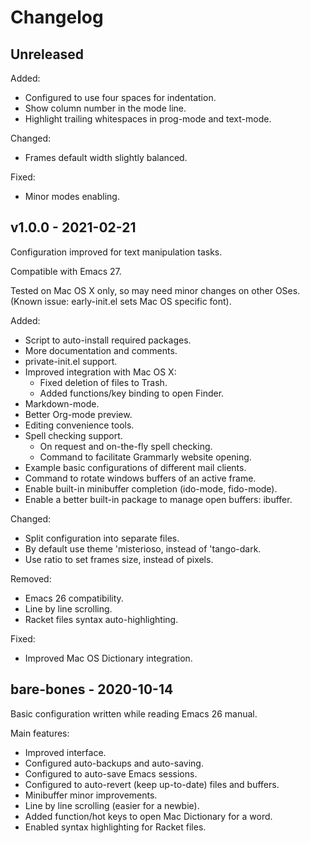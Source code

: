 * Changelog

** Unreleased

Added:
  - Configured to use four spaces for indentation.
  - Show column number in the mode line.
  - Highlight trailing whitespaces in prog-mode and text-mode.

Changed:
  - Frames default width slightly balanced.

Fixed:
  - Minor modes enabling.


** v1.0.0 - 2021-02-21

Configuration improved for text manipulation tasks.

Compatible with Emacs 27.

Tested on Mac OS X only, so may need minor changes on other OSes.
(Known issue: early-init.el sets Mac OS specific font).

Added:
  - Script to auto-install required packages.
  - More documentation and comments.
  - private-init.el support.
  - Improved integration with Mac OS X:
    - Fixed deletion of files to Trash.
    - Added functions/key binding to open Finder.
  - Markdown-mode.
  - Better Org-mode preview.
  - Editing convenience tools.
  - Spell checking support.
    - On request and on-the-fly spell checking.
    - Command to facilitate Grammarly website opening.
  - Example basic configurations of different mail clients.
  - Command to rotate windows buffers of an active frame.
  - Enable built-in minibuffer completion (ido-mode, fido-mode).
  - Enable a better built-in package to manage open buffers: ibuffer.

Changed:
  - Split configuration into separate files.
  - By default use theme 'misterioso, instead of 'tango-dark.
  - Use ratio to set frames size, instead of pixels.

Removed:
  - Emacs 26 compatibility.
  - Line by line scrolling.
  - Racket files syntax auto-highlighting.

Fixed:
  - Improved Mac OS Dictionary integration.


** bare-bones - 2020-10-14

Basic configuration written while reading Emacs 26 manual.

Main features:
  - Improved interface.
  - Configured auto-backups and auto-saving.
  - Configured to auto-save Emacs sessions.
  - Configured to auto-revert (keep up-to-date) files and buffers.
  - Minibuffer minor improvements.
  - Line by line scrolling (easier for a newbie).
  - Added function/hot keys to open Mac Dictionary for a word.
  - Enabled syntax highlighting for Racket files.


